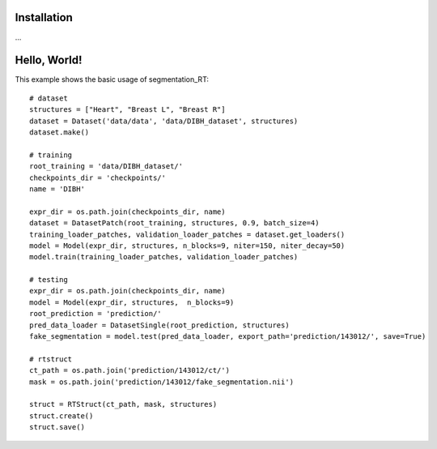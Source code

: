 .. _Getting started:

Installation
============

…

Hello, World!
=============

This example shows the basic usage of segmentation_RT::

    # dataset
    structures = ["Heart", "Breast L", "Breast R"]
    dataset = Dataset('data/data', 'data/DIBH_dataset', structures)
    dataset.make()

    # training
    root_training = 'data/DIBH_dataset/'
    checkpoints_dir = 'checkpoints/'
    name = 'DIBH'

    expr_dir = os.path.join(checkpoints_dir, name)
    dataset = DatasetPatch(root_training, structures, 0.9, batch_size=4)
    training_loader_patches, validation_loader_patches = dataset.get_loaders()
    model = Model(expr_dir, structures, n_blocks=9, niter=150, niter_decay=50)
    model.train(training_loader_patches, validation_loader_patches)

    # testing
    expr_dir = os.path.join(checkpoints_dir, name)
    model = Model(expr_dir, structures,  n_blocks=9)
    root_prediction = 'prediction/'
    pred_data_loader = DatasetSingle(root_prediction, structures)
    fake_segmentation = model.test(pred_data_loader, export_path='prediction/143012/', save=True)

    # rtstruct
    ct_path = os.path.join('prediction/143012/ct/')
    mask = os.path.join('prediction/143012/fake_segmentation.nii')

    struct = RTStruct(ct_path, mask, structures)
    struct.create()
    struct.save()
